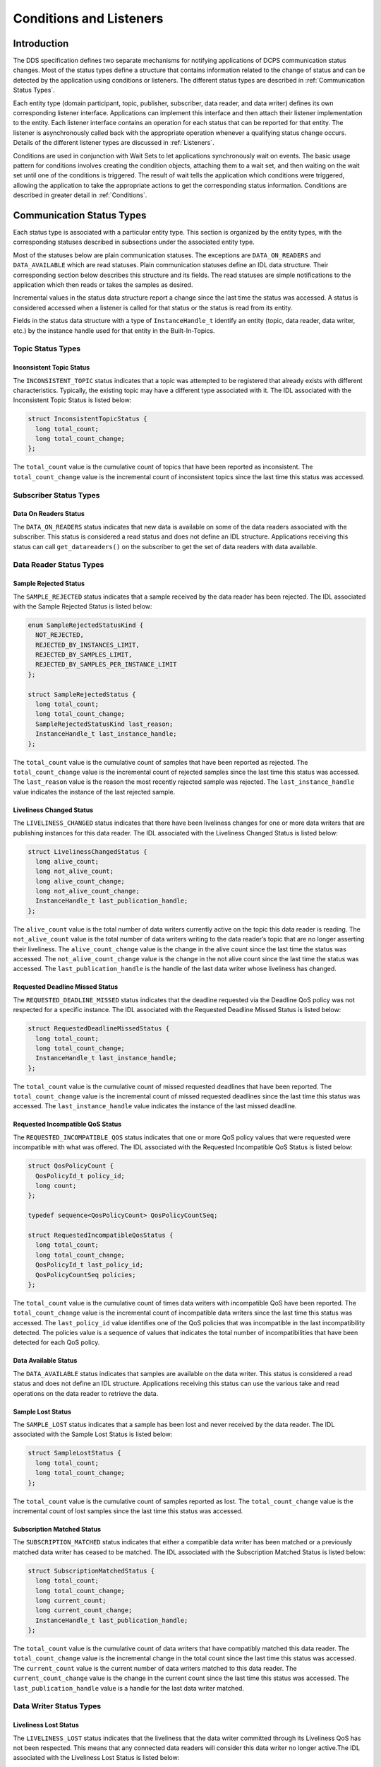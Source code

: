########################
Conditions and Listeners
########################

************
Introduction
************

The DDS specification defines two separate mechanisms for notifying applications of DCPS communication status changes.
Most of the status types define a structure that contains information related to the change of status and can be detected by the application using conditions or listeners.
The different status types are described in  :ref:`Communication Status Types`.

Each entity type (domain participant, topic, publisher, subscriber, data reader, and data writer) defines its own corresponding listener interface.
Applications can implement this interface and then attach their listener implementation to the entity.
Each listener interface contains an operation for each status that can be reported for that entity.
The listener is asynchronously called back with the appropriate operation whenever a qualifying status change occurs.
Details of the different listener types are discussed in :ref:`Listeners`.

Conditions are used in conjunction with Wait Sets to let applications synchronously wait on events.
The basic usage pattern for conditions involves creating the condition objects, attaching them to a wait set, and then waiting on the wait set until one of the conditions is triggered.
The result of wait tells the application which conditions were triggered, allowing the application to take the appropriate actions to get the corresponding status information.
Conditions are described in greater detail in :ref:`Conditions`.

**************************
Communication Status Types
**************************

Each status type is associated with a particular entity type.
This section is organized by the entity types, with the corresponding statuses described in subsections under the associated entity type.

Most of the statuses below are plain communication statuses.
The exceptions are ``DATA_ON_READERS`` and ``DATA_AVAILABLE`` which are read statuses.
Plain communication statuses define an IDL data structure.
Their corresponding section below describes this structure and its fields.
The read statuses are simple notifications to the application which then reads or takes the samples as desired.

Incremental values in the status data structure report a change since the last time the status was accessed.
A status is considered accessed when a listener is called for that status or the status is read from its entity.

Fields in the status data structure with a type of ``InstanceHandle_t`` identify an entity (topic, data reader, data writer, etc.)
by the instance handle used for that entity in the Built-In-Topics.

Topic Status Types
==================

Inconsistent Topic Status
-------------------------

The ``INCONSISTENT_TOPIC`` status indicates that a topic was attempted to be registered that already exists with different characteristics.
Typically, the existing topic may have a different type associated with it.
The IDL associated with the Inconsistent Topic Status is listed below:

.. code-block:: omg-idl

    struct InconsistentTopicStatus {
      long total_count;
      long total_count_change;
    };

The ``total_count`` value is the cumulative count of topics that have been reported as inconsistent.
The ``total_count_change`` value is the incremental count of inconsistent topics since the last time this status was accessed.

Subscriber Status Types
=======================

Data On Readers Status
----------------------

The ``DATA_ON_READERS`` status indicates that new data is available on some of the data readers associated with the subscriber.
This status is considered a read status and does not define an IDL structure.
Applications receiving this status can call ``get_datareaders()`` on the subscriber to get the set of data readers with data available.

Data Reader Status Types
========================

Sample Rejected Status
----------------------

The ``SAMPLE_REJECTED`` status indicates that a sample received by the data reader has been rejected.
The IDL associated with the Sample Rejected Status is listed below:

.. code-block:: omg-idl

    enum SampleRejectedStatusKind {
      NOT_REJECTED,
      REJECTED_BY_INSTANCES_LIMIT,
      REJECTED_BY_SAMPLES_LIMIT,
      REJECTED_BY_SAMPLES_PER_INSTANCE_LIMIT
    };

    struct SampleRejectedStatus {
      long total_count;
      long total_count_change;
      SampleRejectedStatusKind last_reason;
      InstanceHandle_t last_instance_handle;
    };

The ``total_count`` value is the cumulative count of samples that have been reported as rejected.
The ``total_count_change`` value is the incremental count of rejected samples since the last time this status was accessed.
The ``last_reason`` value is the reason the most recently rejected sample was rejected.
The ``last_instance_handle`` value indicates the instance of the last rejected sample.

Liveliness Changed Status
-------------------------

The ``LIVELINESS_CHANGED`` status indicates that there have been liveliness changes for one or more data writers that are publishing instances for this data reader.
The IDL associated with the Liveliness Changed Status is listed below:

.. code-block:: omg-idl

    struct LivelinessChangedStatus {
      long alive_count;
      long not_alive_count;
      long alive_count_change;
      long not_alive_count_change;
      InstanceHandle_t last_publication_handle;
    };

The ``alive_count`` value is the total number of data writers currently active on the topic this data reader is reading.
The ``not_alive_count`` value is the total number of data writers writing to the data reader’s topic that are no longer asserting their liveliness.
The ``alive_count_change`` value is the change in the alive count since the last time the status was accessed.
The ``not_alive_count_change`` value is the change in the not alive count since the last time the status was accessed.
The ``last_publication_handle`` is the handle of the last data writer whose liveliness has changed.

Requested Deadline Missed Status
--------------------------------

The ``REQUESTED_DEADLINE_MISSED`` status indicates that the deadline requested via the Deadline QoS policy was not respected for a specific instance.
The IDL associated with the Requested Deadline Missed Status is listed below:

.. code-block:: omg-idl

    struct RequestedDeadlineMissedStatus {
      long total_count;
      long total_count_change;
      InstanceHandle_t last_instance_handle;
    };

The ``total_count`` value is the cumulative count of missed requested deadlines that have been reported.
The ``total_count_change`` value is the incremental count of missed requested deadlines since the last time this status was accessed.
The ``last_instance_handle`` value indicates the instance of the last missed deadline.

Requested Incompatible QoS Status
---------------------------------

The ``REQUESTED_INCOMPATIBLE_QOS`` status indicates that one or more QoS policy values that were requested were incompatible with what was offered.
The IDL associated with the Requested Incompatible QoS Status is listed below:

.. code-block:: omg-idl

    struct QosPolicyCount {
      QosPolicyId_t policy_id;
      long count;
    };

    typedef sequence<QosPolicyCount> QosPolicyCountSeq;

    struct RequestedIncompatibleQosStatus {
      long total_count;
      long total_count_change;
      QosPolicyId_t last_policy_id;
      QosPolicyCountSeq policies;
    };

The ``total_count`` value is the cumulative count of times data writers with incompatible QoS have been reported.
The ``total_count_change`` value is the incremental count of incompatible data writers since the last time this status was accessed.
The ``last_policy_id`` value identifies one of the QoS policies that was incompatible in the last incompatibility detected.
The policies value is a sequence of values that indicates the total number of incompatibilities that have been detected for each QoS policy.

Data Available Status
---------------------

The ``DATA_AVAILABLE`` status indicates that samples are available on the data writer.
This status is considered a read status and does not define an IDL structure.
Applications receiving this status can use the various take and read operations on the data reader to retrieve the data.

Sample Lost Status
------------------

The ``SAMPLE_LOST`` status indicates that a sample has been lost and never received by the data reader.
The IDL associated with the Sample Lost Status is listed below:

.. code-block:: omg-idl

    struct SampleLostStatus {
      long total_count;
      long total_count_change;
    };

The ``total_count`` value is the cumulative count of samples reported as lost.
The ``total_count_change`` value is the incremental count of lost samples since the last time this status was accessed.

Subscription Matched Status
---------------------------

The ``SUBSCRIPTION_MATCHED`` status indicates that either a compatible data writer has been matched or a previously matched data writer has ceased to be matched.
The IDL associated with the Subscription Matched Status is listed below:

.. code-block:: omg-idl

    struct SubscriptionMatchedStatus {
      long total_count;
      long total_count_change;
      long current_count;
      long current_count_change;
      InstanceHandle_t last_publication_handle;
    };

The ``total_count`` value is the cumulative count of data writers that have compatibly matched this data reader.
The ``total_count_change`` value is the incremental change in the total count since the last time this status was accessed.
The ``current_count`` value is the current number of data writers matched to this data reader.
The ``current_count_change`` value is the change in the current count since the last time this status was accessed.
The ``last_publication_handle`` value is a handle for the last data writer matched.

Data Writer Status Types
========================

Liveliness Lost Status
----------------------

The ``LIVELINESS_LOST`` status indicates that the liveliness that the data writer committed through its Liveliness QoS has not been respected.
This means that any connected data readers will consider this data writer no longer active.The IDL associated with the Liveliness Lost Status is listed below:

.. code-block:: omg-idl

    struct LivelinessLostStatus {
      long total_count;
      long total_count_change;
    };

The ``total_count`` value is the cumulative count of times that an alive data writer has become not alive.
The ``total_count_change`` value is the incremental change in the total count since the last time this status was accessed.

Offered Deadline Missed Status
------------------------------

The ``OFFERED_DEADLINE_MISSED`` status indicates that the deadline offered by the data writer has been missed for one or more instances.
The IDL associated with the Offered Deadline Missed Status is listed below:

.. code-block:: omg-idl

    struct OfferedDeadlineMissedStatus {
      long total_count;
      long total_count_change;
      InstanceHandle_t last_instance_handle;
    };

The ``total_count`` value is the cumulative count of times that deadlines have been missed for an instance.
The ``total_count_change`` value is the incremental change in the total count since the last time this status was accessed.
The ``last_instance_handle`` value indicates the last instance that has missed a deadline.

Offered Incompatible QoS Status
-------------------------------

The ``OFFERED_INCOMPATIBLE_QOS`` status indicates that an offered QoS was incompatible with the requested QoS of a data reader.
The IDL associated with the Offered Incompatible QoS Status is listed below:

.. code-block:: omg-idl

    struct QosPolicyCount {
      QosPolicyId_t policy_id;
      long count;
    };
    typedef sequence<QosPolicyCount> QosPolicyCountSeq;

    struct OfferedIncompatibleQosStatus {
      long total_count;
      long total_count_change;
      QosPolicyId_t last_policy_id;
      QosPolicyCountSeq policies;
    };

The ``total_count`` value is the cumulative count of times that data readers with incompatible QoS have been found.
The ``total_count_change`` value is the incremental change in the total count since the last time this status was accessed.
The ``last_policy_id`` value identifies one of the QoS policies that was incompatible in the last incompatibility detected.
The ``policies`` value is a sequence of values that indicates the total number of incompatibilities that have been detected for each QoS policy.

Publication Matched Status
--------------------------

The ``PUBLICATION_MATCHED`` status indicates that either a compatible data reader has been matched or a previously matched data reader has ceased to be matched.
The IDL associated with the Publication Matched Status is listed below:

.. code-block:: omg-idl

    struct PublicationMatchedStatus {
      long total_count;
      long total_count_change;
      long current_count;
      long current_count_change;
      InstanceHandle_t last_subscription_handle;
    };

The ``total_count`` value is the cumulative count of data readers that have compatibly matched this data writer.
The ``total_count_change`` value is the incremental change in the total count since the last time this status was accessed.
The ``current_count`` value is the current number of data readers matched to this data writer.
The ``current_count_change`` value is the change in the current count since the last time this status was accessed.
The ``last_subscription_handle`` value is a handle for the last data reader matched.

*********
Listeners
*********

Each entity defines its own listener interface based on the statuses it can report.
Any entity’s listener interface also inherits from the listeners of its owned entities, allowing it to handle statuses for owned entities as well.
For example, a subscriber listener directly defines an operation to handle Data On Readers statuses and inherits from the data reader listener as well.

Each status operation takes the general form of ``on_<status_name>(<entity>, <status_struct>)``, where ``<status_name>`` is the name of the status being reported, ``<entity>`` is a reference to the entity the status is reported for, and ``<status_struct>`` is the structure with details of the status.
Read statuses omit the second parameter.
For example, here is the operation for the Sample Lost status:

::

      void on_sample_lost(in DataReader the_reader, in SampleLostStatus status);

Listeners can either be passed to the factory function used to create their entity or explicitly set by calling ``set_listener()`` on the entity after it is created.
Both of these functions also take a status mask as a parameter.
The mask indicates which statuses are enabled in that listener.
Mask bit values for each status are defined in DdsDcpsInfrastructure.idl:

.. code-block:: omg-idl

    module DDS {
      typedef unsigned long StatusKind;
      typedef unsigned long StatusMask; // bit-mask StatusKind

      const StatusKind INCONSISTENT_TOPIC_STATUS        = 0x0001 << 0;
      const StatusKind OFFERED_DEADLINE_MISSED_STATUS   = 0x0001 << 1;
      const StatusKind REQUESTED_DEADLINE_MISSED_STATUS = 0x0001 << 2;
      const StatusKind OFFERED_INCOMPATIBLE_QOS_STATUS  = 0x0001 << 5;
      const StatusKind REQUESTED_INCOMPATIBLE_QOS_STATUS= 0x0001 << 6;
      const StatusKind SAMPLE_LOST_STATUS               = 0x0001 << 7;
      const StatusKind SAMPLE_REJECTED_STATUS           = 0x0001 << 8;
      const StatusKind DATA_ON_READERS_STATUS           = 0x0001 << 9;
      const StatusKind DATA_AVAILABLE_STATUS            = 0x0001 << 10;
      const StatusKind LIVELINESS_LOST_STATUS           = 0x0001 << 11;
      const StatusKind LIVELINESS_CHANGED_STATUS        = 0x0001 << 12;
      const StatusKind PUBLICATION_MATCHED_STATUS       = 0x0001 << 13;
      const StatusKind SUBSCRIPTION_MATCHED_STATUS      = 0x0001 << 14;
    };

Simply do a bit-wise “or” of the desired status bits to construct a mask for your listener.
Here is an example of attaching a listener to a data reader (for just Data Available statuses):

.. code-block:: cpp

        DDS::DataReaderListener_var listener (new DataReaderListenerImpl);
        // Create the Datareader
        DDS::DataReader_var dr = sub->create_datareader(
          topic,
          DATAREADER_QOS_DEFAULT,
          listener,
          DDS::DATA_AVAILABLE_STATUS);

Here is an example showing how to change the listener using ``set_listener()``:

.. code-block:: cpp

      dr->set_listener(listener,
      DDS::DATA_AVAILABLE_STATUS |       DDS::LIVELINESS_CHANGED_STATUS);

When a plain communication status changes, OpenDDS invokes the most specific relevant listener operation.
This means, for example, that a data reader’s listener would take precedence over the subscriber’s listener for statuses related to the data reader.

A common “gotcha” when using ``set_listener`` is that the listener is not invoked immediately.
Instead, the listener will be invoked for the next status change.
Consequently, usages of ``set_listener`` should 1) invoke the listener manually after calling ``set_listener`` and 2) ensure that the listener methods are thread safe.

The following sections define the different listener interfaces.
For more details on the individual statuses, see :ref:`Communication Status Types`.

Topic Listener
==============

.. code-block:: omg-idl

    interface TopicListener : Listener {
      void on_inconsistent_topic(in Topic the_topic,
                                 in InconsistentTopicStatus status);
    };


Data Writer Listener
====================

.. code-block:: omg-idl

    interface DataWriterListener : Listener {
      void on_offered_deadline_missed(in DataWriter writer,
                                      in OfferedDeadlineMissedStatus status);
      void on_offered_incompatible_qos(in DataWriter writer,
                                       in OfferedIncompatibleQosStatus status);
      void on_liveliness_lost(in DataWriter writer,
                              in LivelinessLostStatus status);
      void on_publication_matched(in DataWriter writer,
                                  in PublicationMatchedStatus status);
    };


Publisher Listener
==================

.. code-block:: omg-idl

    interface PublisherListener : DataWriterListener {
    };


Data Reader Listener
====================

.. code-block:: omg-idl

    interface DataReaderListener : Listener {
      void on_requested_deadline_missed(in DataReader the_reader,
                                        in RequestedDeadlineMissedStatus status);
      void on_requested_incompatible_qos(in DataReader the_reader,
                                         in RequestedIncompatibleQosStatus status);
      void on_sample_rejected(in DataReader the_reader,
                              in SampleRejectedStatus status);
      void on_liveliness_changed(in DataReader the_reader,
                                 in LivelinessChangedStatus status);
      void on_data_available(in DataReader the_reader);
      void on_subscription_matched(in DataReader the_reader,
                                   in SubscriptionMatchedStatus status);
      void on_sample_lost(in DataReader the_reader,
                          in SampleLostStatus status);
    };


Subscriber Listener
===================

.. code-block:: omg-idl

    interface SubscriberListener : DataReaderListener {
      void on_data_on_readers(in Subscriber the_subscriber);
    };


Domain Participant Listener
===========================

.. code-block:: omg-idl

    interface DomainParticipantListener : TopicListener,
                                          PublisherListener,
                                          SubscriberListener {
    };


**********
Conditions
**********

The DDS specification defines four types of condition:

* Status Condition

* Read Condition

* Query Condition

* Guard Condition


Status Condition 
=================

Each entity has a status condition object associated with it and a ``get_statuscondition()`` operation that lets applications access the status condition.
Each condition has a set of enabled statuses that can trigger that condition.
Attaching one or more conditions to a wait set allows application developers to wait on the condition’s status set.
Once an enabled status is triggered, the wait call returns from the wait set and the developer can query the relevant status condition on the entity.
Querying the status condition resets the status.

Status Condition Example
------------------------

This example enables the Offered Incompatible QoS status on a data writer, waits for it, and then queries it when it triggers.
The first step is to get the status condition from the data writer, enable the desired status, and attach it to a wait set:

.. code-block:: cpp

      DDS::StatusCondition_var cond = data_writer->get_statuscondition();
      cond->set_enabled_statuses(DDS::OFFERED_INCOMPATIBLE_QOS_STATUS);

      DDS::WaitSet_var ws = new DDS::WaitSet;
      ws->attach_condition(cond);

Now we can wait ten seconds for the condition:

.. code-block:: cpp

      DDS::ConditionSeq active;
      DDS::Duration_t ten_seconds = {10, 0};
      int result = ws->wait(active, ten_seconds);

The result of this operation is either a timeout or a set of triggered conditions in the active sequence:

.. code-block:: cpp

      if (result == DDS::RETCODE_TIMEOUT) {
        cout << "Wait timed out" << std::endl;
      } else if (result == DDS::RETCODE_OK) {
        DDS::OfferedIncompatibleQosStatus incompatibleStatus;
        data_writer->get_offered_incompatible_qos(incompatibleStatus);
        // Access status fields as desired...
      }

Developers have the option of attaching multiple conditions to a single wait set as well as enabling multiple statuses per condition.

Additional Condition Types
==========================

The DDS specification also defines three other types of conditions: read conditions, query conditions, and guard conditions.
These conditions do not directly involve the processing of statuses but allow the integration of other activities into the condition and wait set mechanisms.
These are other conditions are briefly described here.
For more information see the DDS specification or the OpenDDS tests in $DDS_ROOT/tests/.

Read Conditions
---------------

Read conditions are created using the data reader and the same masks that are passed to the read and take operations.
When waiting on this condition, it is triggered whenever samples match the specified masks.
Those samples can then be retrieved using the ``read_w_condition()`` and ``take_w_condition()`` operations which take the read condition as a parameter.

Query Conditions
----------------

Query conditions are a specialized form of read conditions that are created with a limited form of an SQL-like query.
This allows applications to filter the data samples that trigger the condition and then are read use the normal read condition mechanisms.
See Section :ref:`Query Condition` for more information about query conditions.

Guard Conditions
----------------

The guard condition is a simple interface that allows the application to create its own condition object and trigger it when application events (external to OpenDDS) occur.

